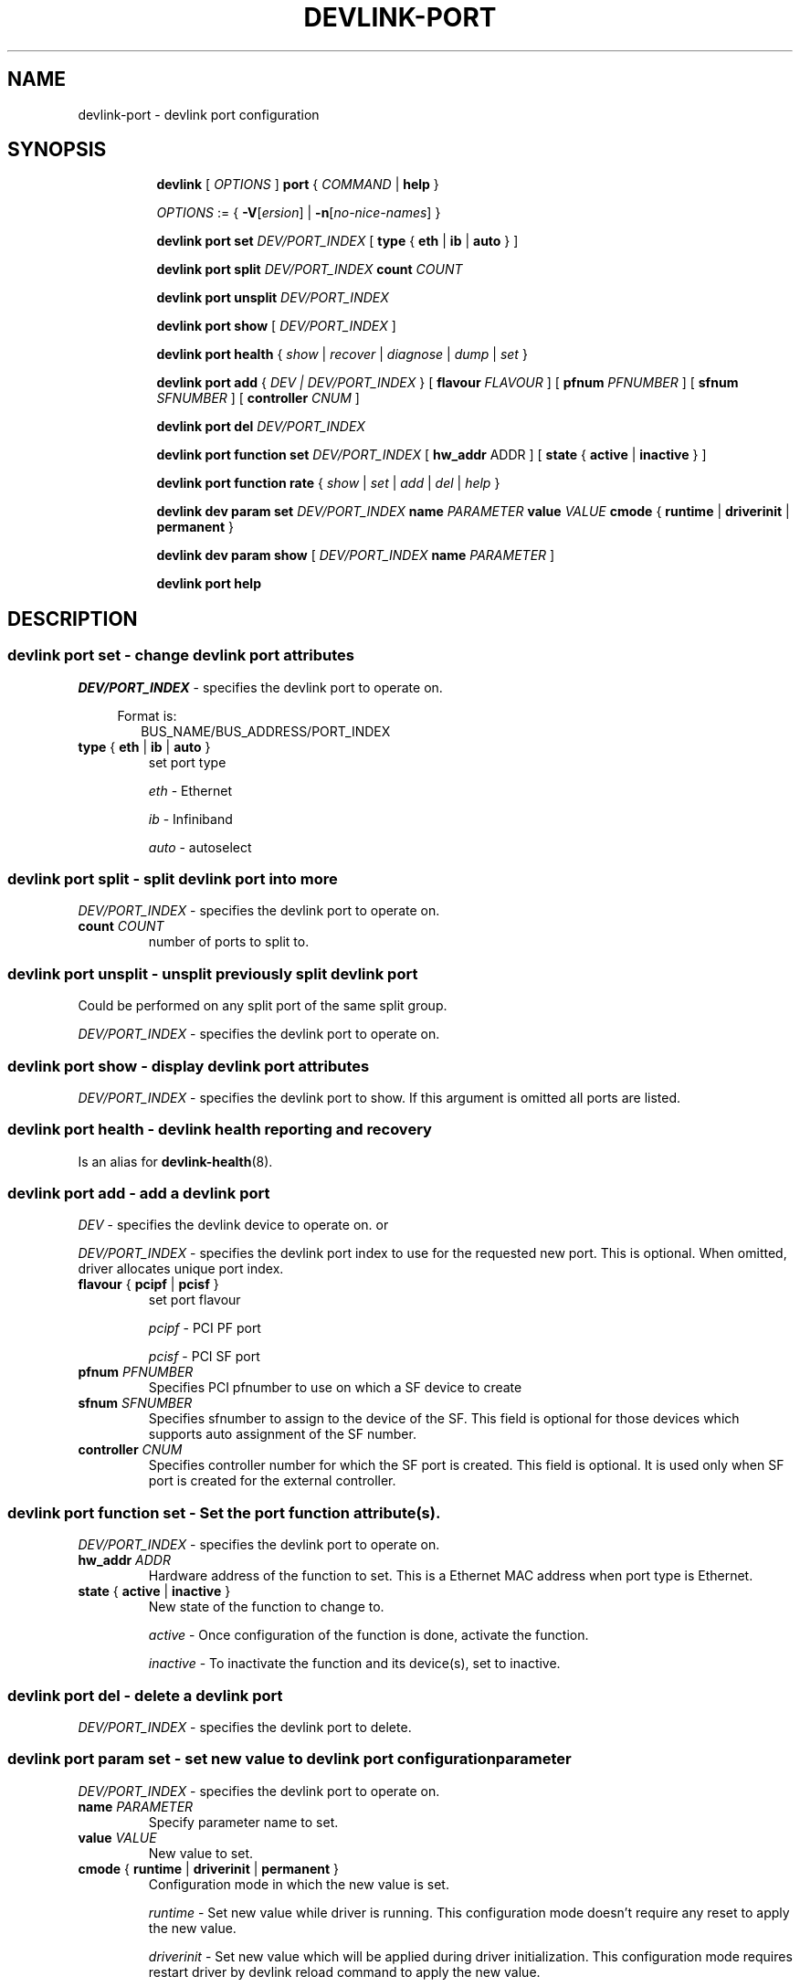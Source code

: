 .TH DEVLINK\-PORT 8 "14 Mar 2016" "iproute2" "Linux"
.SH NAME
devlink-port \- devlink port configuration
.SH SYNOPSIS
.sp
.ad l
.in +8
.ti -8
.B devlink
.RI "[ " OPTIONS " ]"
.B port
.RI  " { " COMMAND " | "
.BR help " }"
.sp

.ti -8
.IR OPTIONS " := { "
\fB\-V\fR[\fIersion\fR] |
\fB\-n\fR[\fIno-nice-names\fR] }

.ti -8
.BR "devlink port set "
.IR DEV/PORT_INDEX
.RI "[ "
.BR type " { " eth " | " ib " | " auto " }"
.RI "]"

.ti -8
.BR "devlink port split "
.IR DEV/PORT_INDEX
.BR count
.IR COUNT

.ti -8
.BR "devlink port unsplit "
.IR DEV/PORT_INDEX

.ti -8
.B devlink port show
.RI "[ " DEV/PORT_INDEX " ]"

.ti -8
.B devlink port health
.RI "{ " show " | " recover " | " diagnose " | " dump " | " set " }"

.ti -8
.BI "devlink port add"
.RB "{"
.IR "DEV | DEV/PORT_INDEX"
.RB "} "
.RB "[ " flavour
.IR FLAVOUR " ]"
.RB "[ " pfnum
.IR PFNUMBER " ]"
.RB "[ " sfnum
.IR SFNUMBER " ]"
.RB "[ " controller
.IR CNUM " ]"
.br

.ti -8
.B devlink port del
.IR DEV/PORT_INDEX

.ti -8
.BR "devlink port function set "
.IR DEV/PORT_INDEX
.RI "[ "
.BR "hw_addr "
.RI "ADDR ]"
.RI "[ "
.BR state " { " active " | " inactive " }"
.RI "]"

.ti -8
.BR "devlink port function rate "
.RI "{ " show " | " set " | " add " | " del " | " help " }"

.ti -8
.B devlink dev param set
.I DEV/PORT_INDEX
.B name
.I PARAMETER
.B value
.I VALUE
.BR cmode " { " runtime " | " driverinit " | " permanent " } "

.ti -8
.B devlink dev param show
[
.I DEV/PORT_INDEX
.B name
.I PARAMETER
]

.ti -8
.B devlink port help

.SH "DESCRIPTION"
.SS devlink port set - change devlink port attributes

.PP
.I "DEV/PORT_INDEX"
- specifies the devlink port to operate on.

.in +4
Format is:
.in +2
BUS_NAME/BUS_ADDRESS/PORT_INDEX

.TP
.BR type " { " eth " | " ib " | " auto " } "
set port type

.I eth
- Ethernet

.I ib
- Infiniband

.I auto
- autoselect

.SS devlink port split - split devlink port into more

.PP
.I "DEV/PORT_INDEX"
- specifies the devlink port to operate on.

.TP
.BI count " COUNT"
number of ports to split to.

.SS devlink port unsplit - unsplit previously split devlink port
Could be performed on any split port of the same split group.

.PP
.I "DEV/PORT_INDEX"
- specifies the devlink port to operate on.

.SS devlink port show - display devlink port attributes

.PP
.I "DEV/PORT_INDEX"
- specifies the devlink port to show.
If this argument is omitted all ports are listed.

.SS devlink port health - devlink health reporting and recovery
Is an alias for
.BR devlink-health (8).

.ti -8
.SS devlink port add - add a devlink port
.PP
.I "DEV"
- specifies the devlink device to operate on. or

.PP
.I "DEV/PORT_INDEX"
- specifies the devlink port index to use for the requested new port.
This is optional. When omitted, driver allocates unique port index.

.TP
.BR flavour " { " pcipf " | " pcisf " } "
set port flavour

.I pcipf
- PCI PF port

.I pcisf
- PCI SF port

.TP
.BI pfnum " PFNUMBER "
Specifies PCI pfnumber to use on which a SF device to create

.TP
.BI sfnum " SFNUMBER "
Specifies sfnumber to assign to the device of the SF.
This field is optional for those devices which supports auto assignment of the
SF number.

.TP
.BI controller " CNUM "
Specifies controller number for which the SF port is created.
This field is optional. It is used only when SF port is created for the
external controller.

.ti -8
.SS devlink port function set - Set the port function attribute(s).

.PP
.I "DEV/PORT_INDEX"
- specifies the devlink port to operate on.

.TP
.BI hw_addr " ADDR"
Hardware address of the function to set. This is a Ethernet MAC address when
port type is Ethernet.

.TP
.BR state " { " active " | " inactive " } "
New state of the function to change to.

.I active
- Once configuration of the function is done, activate the function.

.I inactive
- To inactivate the function and its device(s), set to inactive.

.ti -8
.SS devlink port del - delete a devlink port
.PP
.I "DEV/PORT_INDEX"
- specifies the devlink port to delete.

.ti -8
.SS devlink port param set  - set new value to devlink port configuration parameter
.PP
.I "DEV/PORT_INDEX"
- specifies the devlink port to operate on.

.TP
.BI name " PARAMETER"
Specify parameter name to set.

.TP
.BI value " VALUE"
New value to set.

.TP
.BR cmode " { " runtime " | " driverinit " | " permanent " } "
Configuration mode in which the new value is set.

.I runtime
- Set new value while driver is running. This configuration mode doesn't require any reset to apply the new value.

.I driverinit
- Set new value which will be applied during driver initialization. This configuration mode requires restart driver by devlink reload command to apply the new value.

.I permanent
- New value is written to device's non-volatile memory. This configuration mode requires hard reset to apply the new value.

.SS devlink port param show - display devlink port supported configuration parameters attributes

.PP
.I "DEV/PORT_INDEX"
- specifies the devlink port to operate on.

.B name
.I PARAMETER
Specify parameter name to show.
If this argument, as well as port index, are omitted - all parameters supported by devlink device ports are listed.

.SS devlink port function rate - manage devlink rate objects
Is an alias for
.BR devlink-rate (8).

.SH "EXAMPLES"
.PP
devlink port show
.RS 4
Shows the state of all devlink ports on the system.
.RE
.PP
devlink port show pci/0000:01:00.0/1
.RS 4
Shows the state of specified devlink port.
.RE
.PP
devlink port set pci/0000:01:00.0/1 type eth
.RS 4
Set type of specified devlink port to Ethernet.
.RE
.PP
devlink port split pci/0000:01:00.0/1 count 4
.RS 4
Split the specified devlink port into four ports.
.RE
.PP
devlink port unsplit pci/0000:01:00.0/1
.RS 4
Unplit the specified previously split devlink port.
.RE
.PP
devlink port health show
.RS 4
Shows status and configuration of all supported reporters registered on all devlink ports.
.RE
.PP
devlink port health show pci/0000:01:00.0/1 reporter tx
.RS 4
Shows status and configuration of tx reporter registered on pci/0000:01:00.0/1 devlink port.
.RE
.PP
devlink port add pci/0000:06:00.0 flavour pcisf pfnum 0 sfnum 88
.RS 4
Add a devlink port of flavour PCI SF on PCI PF having number 0 with SF number 88.
To make use of the function an example sequence is to add a port, configure the
function attribute and activate the function. Once function usage is completed,
inactivate the function and finally delete the port. When there is desire to
reuse the port without deletion, it can be reconfigured and activated again when
function is in inactive state and function's operational state is detached.
.RE
.PP
devlink port del pci/0000:06:00.0/1
.RS 4
Delete previously created devlink port. It is recommended to first deactivate
the function if the function supports state management.
.RE
.PP
devlink port function set pci/0000:01:00.0/1 hw_addr 00:00:00:11:22:33
.RS 4
Configure hardware address of the PCI function represented by devlink port.
If the port supports change in function state, hardware address must be configured
before activating the function.
.RE
.PP
devlink port function set pci/0000:01:00.0/1 state active
.RS 4
Activate the function. This will initiate the function enumeration and driver loading.
.RE
.PP
devlink port function set pci/0000:01:00.0/1 state inactive
.RS 4
Deactivate the function. This will initiate the function teardown which results
in driver unload and device removal.
.RE
.PP
devlink port function set pci/0000:01:00.0/1 hw_addr 00:00:00:11:22:33 state active
.RS 4
Configure hardware address and also active the function. When a function is
activated together with other configuration in a single command, all the
configuration is applied first before changing the state to active.
.RE
.PP
devlink dev param show
.RS 4
Shows (dumps) all the port parameters across all the devices registered in the devlink.
.RE
.PP
devlink dev param set pci/0000:01:00.0/1 name internal_error_reset value true cmode runtime
.RS 4
Sets the parameter internal_error_reset of specified devlink port (#1) to true.
.RE
.PP
devlink port add pci/0000:06:00.0 flavour pcisf pfnum 0 sfnum 88 controller 1
.RS 4
Add a devlink port of flavour PCI SF on controller 1 which has PCI PF of number
0 with SF number 88. To make use of the function an example sequence is to add
a port, configure the function attribute and activate the function. Once
the function usage is completed, deactivate the function and finally delete
the port. When there is desire to reuse the port without deletion, it can be
reconfigured and activated again when function is in inactive state and
function's operational state is detached.
.RE

.SH SEE ALSO
.BR devlink (8),
.BR devlink-dev (8),
.BR devlink-sb (8),
.BR devlink-monitor (8),
.BR devlink-health (8),
.br

.SH AUTHOR
Jiri Pirko <jiri@mellanox.com>
